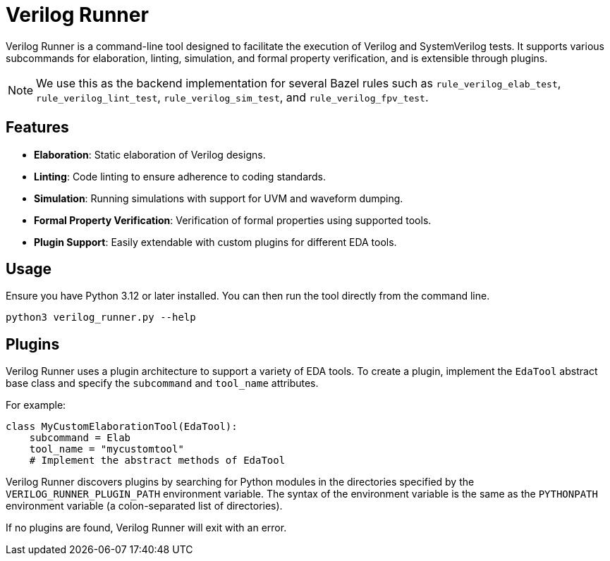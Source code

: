 = Verilog Runner

Verilog Runner is a command-line tool designed to facilitate the execution of Verilog and SystemVerilog tests. It supports various subcommands for elaboration, linting, simulation, and formal property verification, and is extensible through plugins.

NOTE: We use this as the backend implementation for several Bazel rules such as `rule_verilog_elab_test`, `rule_verilog_lint_test`, `rule_verilog_sim_test`, and `rule_verilog_fpv_test`.

== Features

- **Elaboration**: Static elaboration of Verilog designs.
- **Linting**: Code linting to ensure adherence to coding standards.
- **Simulation**: Running simulations with support for UVM and waveform dumping.
- **Formal Property Verification**: Verification of formal properties using supported tools.
- **Plugin Support**: Easily extendable with custom plugins for different EDA tools.

== Usage

Ensure you have Python 3.12 or later installed. You can then run the tool directly from the command line.

[source,bash]
----
python3 verilog_runner.py --help
----

== Plugins

Verilog Runner uses a plugin architecture to support a variety of EDA tools. To create a plugin, implement the `EdaTool` abstract base class and specify the `subcommand` and `tool_name` attributes.

For example:

[source,python]
----
class MyCustomElaborationTool(EdaTool):
    subcommand = Elab
    tool_name = "mycustomtool"
    # Implement the abstract methods of EdaTool
----

Verilog Runner discovers plugins by searching for Python modules in the directories specified by the `VERILOG_RUNNER_PLUGIN_PATH` environment variable.
The syntax of the environment variable is the same as the `PYTHONPATH` environment variable (a colon-separated list of directories).

If no plugins are found, Verilog Runner will exit with an error.
